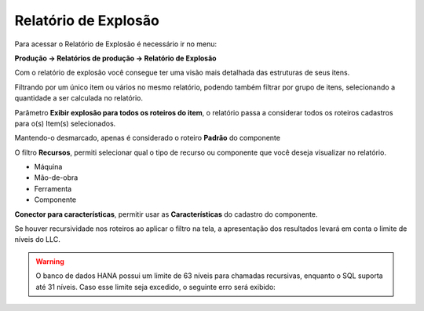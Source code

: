 ﻿Relatório de Explosão
~~~~~~~~~~~~~~~~~~~~~~~~~~~~~~

Para acessar o Relatório de Explosão é necessário ir  no menu:

**Produção -> Relatórios de produção -> Relatório de Explosão**

Com o relatório de explosão você consegue ter uma visão mais detalhada das estruturas de seus itens. 

Filtrando por um único item ou vários no mesmo relatório, podendo também filtrar por grupo de itens, selecionando a quantidade a ser calculada no relatório.

.. image:: /_static/BR\ One\ Produção/Relatorios/Ret.\ Explosao/img01.png
   :scale: 80%

Parâmetro **Exibir explosão para todos os roteiros do item**, o relatório passa a considerar todos os roteiros cadastros para o(s) Item(s) selecionados.


.. image:: /_static/BR\ One\ Produção/Relatorios/Ret.\ Explosao/img02.png
   :scale: 80%

Mantendo-o desmarcado, apenas é considerado o roteiro **Padrão** do componente

.. image:: /_static/BR\ One\ Produção/Relatorios/Ret.\ Explosao/img03.png
   :scale: 80%

O filtro **Recursos**, permiti selecionar qual o tipo de recurso ou componente que você deseja visualizar no relatório.

- Máquina
- Mão-de-obra
- Ferramenta
- Componente

.. image:: /_static/BR\ One\ Produção/Relatorios/Ret.\ Explosao/img04.png
   :scale: 80%

**Conector para características**, permitir usar as **Características** do cadastro do componente.

.. image:: /_static/BR\ One\ Produção/Relatorios/Ret.\ Explosao/img05.png
   :scale: 80%

Se houver recursividade nos roteiros ao aplicar o filtro na tela, a apresentação dos resultados levará em conta o limite de níveis do LLC.

.. image:: /_static/BR\ One\ Produção/Relatorios/Ret.\ Explosao/img07.png


.. warning::

   O banco de dados HANA possui um limite de 63 níveis para chamadas recursivas, enquanto o SQL suporta até 31 níveis. Caso esse limite seja excedido, o seguinte erro será exibido:

.. image:: /_static/BR\ One\ Produção/Relatorios/Ret.\ Explosao/img08.png
   :scale: 80%